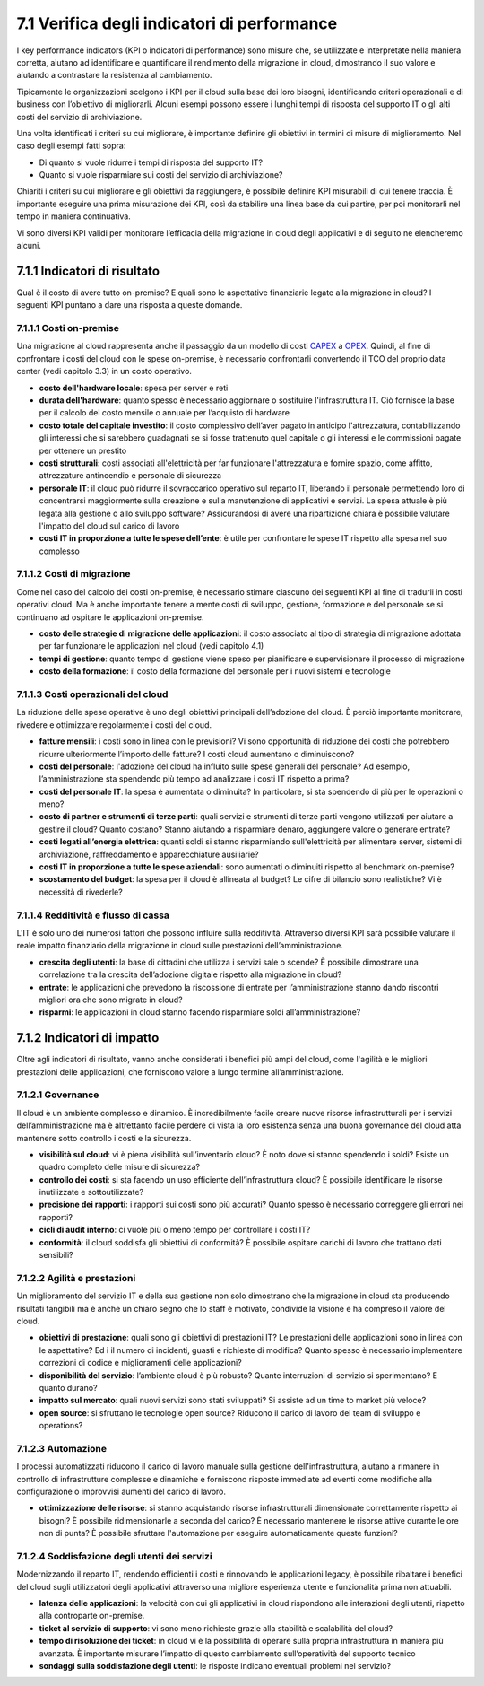 7.1 Verifica degli indicatori di performance
============================================

I key performance indicators (KPI o indicatori di performance) sono
misure che, se utilizzate e interpretate nella maniera corretta, aiutano
ad identificare e quantificare il rendimento della migrazione in cloud,
dimostrando il suo valore e aiutando a contrastare la resistenza al
cambiamento.

Tipicamente le organizzazioni scelgono i KPI per il cloud sulla base dei
loro bisogni, identificando criteri operazionali e di business con
l’obiettivo di migliorarli. Alcuni esempi possono essere i lunghi tempi
di risposta del supporto IT o gli alti costi del servizio di
archiviazione.

Una volta identificati i criteri su cui migliorare, è importante
definire gli obiettivi in termini di misure di miglioramento. Nel caso
degli esempi fatti sopra:

-  Di quanto si vuole ridurre i tempi di risposta del supporto IT?

-  Quanto si vuole risparmiare sui costi del servizio di archiviazione?

Chiariti i criteri su cui migliorare e gli obiettivi da raggiungere, è
possibile definire KPI misurabili di cui tenere traccia. È importante
eseguire una prima misurazione dei KPI, così da stabilire una linea base
da cui partire, per poi monitorarli nel tempo in maniera continuativa.

Vi sono diversi KPI validi per monitorare l’efficacia della migrazione
in cloud degli applicativi e di seguito ne elencheremo alcuni.

7.1.1 Indicatori di risultato
-----------------------------

Qual è il costo di avere tutto on-premise? E quali sono le aspettative
finanziarie legate alla migrazione in cloud? I seguenti KPI puntano a
dare una risposta a queste domande.

7.1.1.1 Costi on-premise
~~~~~~~~~~~~~~~~~~~~~~~~

Una migrazione al cloud rappresenta anche il passaggio da un modello di
costi `CAPEX <https://it.wikipedia.org/wiki/Capex>`__ a
`OPEX <https://it.wikipedia.org/wiki/Opex>`__. Quindi, al fine di
confrontare i costi del cloud con le spese on-premise, è necessario
confrontarli convertendo il TCO del proprio data center (vedi capitolo
3.3) in un costo operativo.

-  **costo dell'hardware locale**: spesa per server e reti

-  **durata dell'hardware**: quanto spesso è necessario aggiornare o
   sostituire l'infrastruttura IT. Ciò fornisce la base per il calcolo
   del costo mensile o annuale per l’acquisto di hardware

-  **costo totale del capitale investito**: il costo complessivo
   dell’aver pagato in anticipo l'attrezzatura, contabilizzando gli
   interessi che si sarebbero guadagnati se si fosse trattenuto quel
   capitale o gli interessi e le commissioni pagate per ottenere un
   prestito

-  **costi strutturali**: costi associati all'elettricità per far
   funzionare l'attrezzatura e fornire spazio, come affitto,
   attrezzature antincendio e personale di sicurezza

-  **personale IT**: il cloud può ridurre il sovraccarico operativo sul
   reparto IT, liberando il personale permettendo loro di concentrarsi
   maggiormente sulla creazione e sulla manutenzione di applicativi e
   servizi. La spesa attuale è più legata alla gestione o allo sviluppo
   software? Assicurandosi di avere una ripartizione chiara è possibile
   valutare l'impatto del cloud sul carico di lavoro

-  **costi IT in proporzione a tutte le spese dell’ente**: è utile per
   confrontare le spese IT rispetto alla spesa nel suo complesso

7.1.1.2 Costi di migrazione
~~~~~~~~~~~~~~~~~~~~~~~~~~~

Come nel caso del calcolo dei costi on-premise, è necessario stimare
ciascuno dei seguenti KPI al fine di tradurli in costi operativi cloud.
Ma è anche importante tenere a mente costi di sviluppo, gestione,
formazione e del personale se si continuano ad ospitare le applicazioni
on-premise.

-  **costo delle strategie di migrazione delle applicazioni**: il costo
   associato al tipo di strategia di migrazione adottata per far
   funzionare le applicazioni nel cloud (vedi capitolo 4.1)

-  **tempi di gestione**: quanto tempo di gestione viene speso per
   pianificare e supervisionare il processo di migrazione

-  **costo della formazione**: il costo della formazione del personale
   per i nuovi sistemi e tecnologie

7.1.1.3 Costi operazionali del cloud
~~~~~~~~~~~~~~~~~~~~~~~~~~~~~~~~~~~~

La riduzione delle spese operative è uno degli obiettivi principali
dell’adozione del cloud. È perciò importante monitorare, rivedere e
ottimizzare regolarmente i costi del cloud.

-  **fatture mensili**: i costi sono in linea con le previsioni? Vi sono
   opportunità di riduzione dei costi che potrebbero ridurre
   ulteriormente l’importo delle fatture? I costi cloud aumentano o
   diminuiscono?

-  **costi del personale**: l'adozione del cloud ha influito sulle spese
   generali del personale? Ad esempio, l’amministrazione sta spendendo
   più tempo ad analizzare i costi IT rispetto a prima?

-  **costi del personale IT**: la spesa è aumentata o diminuita? In
   particolare, si sta spendendo di più per le operazioni o meno?

-  **costo di partner e strumenti di terze parti**: quali servizi e
   strumenti di terze parti vengono utilizzati per aiutare a gestire il
   cloud? Quanto costano? Stanno aiutando a risparmiare denaro,
   aggiungere valore o generare entrate?

-  **costi legati all’energia elettrica**: quanti soldi si stanno
   risparmiando sull'elettricità per alimentare server, sistemi di
   archiviazione, raffreddamento e apparecchiature ausiliarie?

-  **costi IT in proporzione a tutte le spese aziendali**: sono
   aumentati o diminuiti rispetto al benchmark on-premise?

-  **scostamento del budget**: la spesa per il cloud è allineata al
   budget? Le cifre di bilancio sono realistiche? Vi è necessità di
   rivederle?

7.1.1.4 Redditività e flusso di cassa
~~~~~~~~~~~~~~~~~~~~~~~~~~~~~~~~~~~~~~~~~

L'IT è solo uno dei numerosi fattori che possono influire sulla
redditività. Attraverso diversi KPI sarà possibile valutare il reale
impatto finanziario della migrazione in cloud sulle prestazioni
dell’amministrazione.

-  **crescita degli utenti**: la base di cittadini che utilizza i
   servizi sale o scende? È possibile dimostrare una correlazione tra la
   crescita dell’adozione digitale rispetto alla migrazione in cloud?

-  **entrate**: le applicazioni che prevedono la riscossione di entrate
   per l’amministrazione stanno dando riscontri migliori ora che sono
   migrate in cloud?

-  **risparmi**: le applicazioni in cloud stanno facendo risparmiare
   soldi all’amministrazione?

7.1.2 Indicatori di impatto
-------------------------------

Oltre agli indicatori di risultato, vanno anche considerati i benefici
più ampi del cloud, come l'agilità e le migliori prestazioni delle
applicazioni, che forniscono valore a lungo termine all’amministrazione.

7.1.2.1 Governance
~~~~~~~~~~~~~~~~~~~~~~

Il cloud è un ambiente complesso e dinamico. È incredibilmente facile
creare nuove risorse infrastrutturali per i servizi dell’amministrazione
ma è altrettanto facile perdere di vista la loro esistenza senza una
buona governance del cloud atta mantenere sotto controllo i costi e la
sicurezza.

-  **visibilità sul cloud**: vi è piena visibilità sull’inventario
   cloud? È noto dove si stanno spendendo i soldi? Esiste un quadro
   completo delle misure di sicurezza?

-  **controllo dei costi**: si sta facendo un uso efficiente
   dell’infrastruttura cloud? È possibile identificare le risorse
   inutilizzate e sottoutilizzate?

-  **precisione dei rapporti**: i rapporti sui costi sono più accurati?
   Quanto spesso è necessario correggere gli errori nei rapporti?

-  **cicli di audit interno**: ci vuole più o meno tempo per controllare
   i costi IT?

-  **conformità**: il cloud soddisfa gli obiettivi di conformità? È
   possibile ospitare carichi di lavoro che trattano dati sensibili?

7.1.2.2 Agilità e prestazioni
~~~~~~~~~~~~~~~~~~~~~~~~~~~~~~~~~

Un miglioramento del servizio IT e della sua gestione non solo
dimostrano che la migrazione in cloud sta producendo risultati tangibili
ma è anche un chiaro segno che lo staff è motivato, condivide la visione
e ha compreso il valore del cloud.

-  **obiettivi di prestazione**: quali sono gli obiettivi di prestazioni
   IT? Le prestazioni delle applicazioni sono in linea con le
   aspettative? Ed i il numero di incidenti, guasti e richieste di
   modifica? Quanto spesso è necessario implementare correzioni di
   codice e miglioramenti delle applicazioni?

-  **disponibilità del servizio**: l’ambiente cloud è più robusto?
   Quante interruzioni di servizio si sperimentano? E quanto durano?

-  **impatto sul mercato**: quali nuovi servizi sono stati sviluppati?
   Si assiste ad un time to market più veloce?

-  **open source**: si sfruttano le tecnologie open source? Riducono il
   carico di lavoro dei team di sviluppo e operations?

.. _automazione-1:

7.1.2.3 Automazione
~~~~~~~~~~~~~~~~~~~~~~~

I processi automatizzati riducono il carico di lavoro manuale sulla
gestione dell'infrastruttura, aiutano a rimanere in controllo di
infrastrutture complesse e dinamiche e forniscono risposte immediate ad
eventi come modifiche alla configurazione o improvvisi aumenti del
carico di lavoro.

-  **ottimizzazione delle risorse**: si stanno acquistando risorse
   infrastrutturali dimensionate correttamente rispetto ai bisogni? È
   possibile ridimensionarle a seconda del carico? È necessario
   mantenere le risorse attive durante le ore non di punta? È possibile
   sfruttare l'automazione per eseguire automaticamente queste funzioni?

7.1.2.4 Soddisfazione degli utenti dei servizi
~~~~~~~~~~~~~~~~~~~~~~~~~~~~~~~~~~~~~~~~~~~~~~~~~~

Modernizzando il reparto IT, rendendo efficienti i costi e rinnovando le
applicazioni legacy, è possibile ribaltare i benefici del cloud sugli
utilizzatori degli applicativi attraverso una migliore esperienza utente
e funzionalità prima non attuabili.

-  **latenza delle applicazioni**: la velocità con cui gli applicativi
   in cloud rispondono alle interazioni degli utenti, rispetto alla
   controparte on-premise.

-  **ticket al servizio di supporto**: vi sono meno richieste grazie
   alla stabilità e scalabilità del cloud?

-  **tempo di risoluzione dei ticket**: in cloud vi è la possibilità di
   operare sulla propria infrastruttura in maniera più avanzata. È
   importante misurare l’impatto di questo cambiamento
   sull’operatività del supporto tecnico

-  **sondaggi sulla soddisfazione degli utenti**: le risposte indicano
   eventuali problemi nel servizio?
